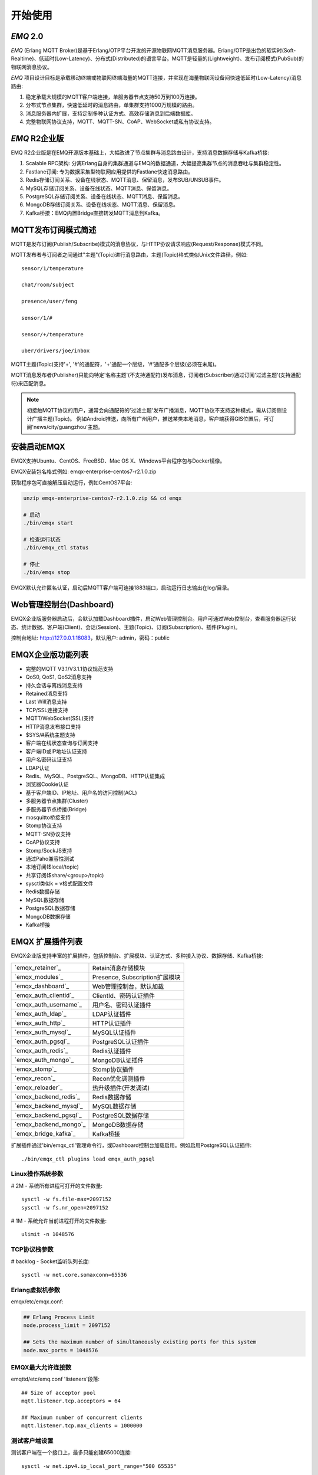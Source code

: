
.. _getstarted:

========
开始使用
========

.. _intro:

----------
*EMQ* 2.0
----------

*EMQ* (Erlang MQTT Broker)是基于Erlang/OTP平台开发的开源物联网MQTT消息服务器。Erlang/OTP是出色的软实时(Soft-Realtime)、低延时(Low-Latency)、分布式(Distributed)的语言平台。MQTT是轻量的(Lightweight)、发布订阅模式(PubSub)的物联网消息协议。

*EMQ* 项目设计目标是承载移动终端或物联网终端海量的MQTT连接，并实现在海量物联网设备间快速低延时(Low-Latency)消息路由:

1. 稳定承载大规模的MQTT客户端连接，单服务器节点支持50万到100万连接。

2. 分布式节点集群，快速低延时的消息路由，单集群支持1000万规模的路由。

3. 消息服务器内扩展，支持定制多种认证方式、高效存储消息到后端数据库。

4. 完整物联网协议支持，MQTT、MQTT-SN、CoAP、WebSocket或私有协议支持。

--------------
*EMQ* R2企业版
--------------

EMQ R2企业版是在EMQ开源版本基础上，大幅改进了节点集群与消息路由设计，支持消息数据存储与Kafka桥接:

1. Scalable RPC架构: 分离Erlang自身的集群通道与EMQ的数据通道，大幅提高集群节点的消息吞吐与集群稳定性。

2. Fastlane订阅: 专为数据采集型物联网应用提供的Fastlane快速消息路由。

3. Redis存储订阅关系、设备在线状态、MQTT消息、保留消息，发布SUB/UNSUB事件。

4. MySQL存储订阅关系、设备在线状态、MQTT消息、保留消息。
   
5. PostgreSQL存储订阅关系、设备在线状态、MQTT消息、保留消息。
 
6. MongoDB存储订阅关系、设备在线状态、MQTT消息、保留消息。

7. Kafka桥接：EMQ内置Bridge直接转发MQTT消息到Kafka。

.. _mqtt_pubsub:

--------------------
MQTT发布订阅模式简述
--------------------

MQTT是发布订阅(Publish/Subscribe)模式的消息协议，与HTTP协议请求响应(Request/Response)模式不同。

MQTT发布者与订阅者之间通过"主题"(Topic)进行消息路由，主题(Topic)格式类似Unix文件路径，例如::

    sensor/1/temperature

    chat/room/subject

    presence/user/feng

    sensor/1/#

    sensor/+/temperature

    uber/drivers/joe/inbox

MQTT主题(Topic)支持'+', '#'的通配符，'+'通配一个层级，'#'通配多个层级(必须在末尾)。

MQTT消息发布者(Publisher)只能向特定'名称主题'(不支持通配符)发布消息，订阅者(Subscriber)通过订阅'过滤主题'(支持通配符)来匹配消息。

.. NOTE::

    初接触MQTT协议的用户，通常会向通配符的'过滤主题'发布广播消息，MQTT协议不支持这种模式，需从订阅侧设计广播主题(Topic)。
    例如Android推送，向所有广州用户，推送某类本地消息，客户端获得GIS位置后，可订阅'news/city/guangzhou'主题。

.. _quick_start:

------------
安装启动EMQX
------------

EMQX支持Ubuntu、CentOS、FreeBSD、Mac OS X、Windows平台程序包与Docker镜像。

EMQX安装包名格式例如: emqx-enterprise-centos7-r2.1.0.zip

获取程序包可直接解压启动运行，例如CentOS7平台:

.. code-block:: bash

    unzip emqx-enterprise-centos7-r2.1.0.zip && cd emqx

    # 启动
    ./bin/emqx start

    # 检查运行状态
    ./bin/emqx_ctl status

    # 停止
    ./bin/emqx stop

EMQX默认允许匿名认证，启动后MQTT客户端可连接1883端口，启动运行日志输出在log/目录。

.. _compile:

.. _dashboard:

------------------------
Web管理控制台(Dashboard)
------------------------

EMQX企业版服务器启动后，会默认加载Dashboard插件，启动Web管理控制台。用户可通过Web控制台，查看服务器运行状态、统计数据、客户端(Client)、会话(Session)、主题(Topic)、订阅(Subscription)、插件(Plugin)。

控制台地址: http://127.0.0.1:18083，默认用户: admin，密码：public

.. image:: ./_static/images/dashboard.png

.. _features:

------------------
EMQX企业版功能列表
------------------

* 完整的MQTT V3.1/V3.1.1协议规范支持
* QoS0, QoS1, QoS2消息支持
* 持久会话与离线消息支持
* Retained消息支持
* Last Will消息支持
* TCP/SSL连接支持
* MQTT/WebSocket(SSL)支持
* HTTP消息发布接口支持
* $SYS/#系统主题支持
* 客户端在线状态查询与订阅支持
* 客户端ID或IP地址认证支持
* 用户名密码认证支持
* LDAP认证
* Redis、MySQL、PostgreSQL、MongoDB、HTTP认证集成
* 浏览器Cookie认证
* 基于客户端ID、IP地址、用户名的访问控制(ACL)
* 多服务器节点集群(Cluster)
* 多服务器节点桥接(Bridge)
* mosquitto桥接支持
* Stomp协议支持
* MQTT-SN协议支持
* CoAP协议支持
* Stomp/SockJS支持
* 通过Paho兼容性测试
* 本地订阅($local/topic)
* 共享订阅($share/<group>/topic)
* sysctl类似k = v格式配置文件
* Redis数据存储
* MySQL数据存储
* PostgreSQL数据存储
* MongoDB数据存储
* Kafka桥接

.. _plugins:

-----------------
EMQX 扩展插件列表
-----------------

EMQX企业版支持丰富的扩展插件，包括控制台、扩展模块、认证方式、多种接入协议、数据存储、Kafka桥接:

+----------------------------+-----------------------------------+
| `emqx_retainer`_           | Retain消息存储模块                |
+----------------------------+-----------------------------------+
| `emqx_modules`_            | Presence, Subscription扩展模块    |
+----------------------------+-----------------------------------+
| `emqx_dashboard`_          | Web管理控制台，默认加载           |
+----------------------------+-----------------------------------+
| `emqx_auth_clientid`_      | ClientId、密码认证插件            |
+----------------------------+-----------------------------------+
| `emqx_auth_username`_      | 用户名、密码认证插件              |
+----------------------------+-----------------------------------+
| `emqx_auth_ldap`_          | LDAP认证插件                      |
+----------------------------+-----------------------------------+
| `emqx_auth_http`_          | HTTP认证插件                      |
+----------------------------+-----------------------------------+
| `emqx_auth_mysql`_         | MySQL认证插件                     |
+----------------------------+-----------------------------------+
| `emqx_auth_pgsql`_         | PostgreSQL认证插件                |
+----------------------------+-----------------------------------+
| `emqx_auth_redis`_         | Redis认证插件                     |
+----------------------------+-----------------------------------+
| `emqx_auth_mongo`_         | MongoDB认证插件                   |
+----------------------------+-----------------------------------+
| `emqx_stomp`_              | Stomp协议插件                     |
+----------------------------+-----------------------------------+
| `emqx_recon`_              | Recon优化调测插件                 |
+----------------------------+-----------------------------------+
| `emqx_reloader`_           | 热升级插件(开发调试)              |
+----------------------------+-----------------------------------+
| `emqx_backend_redis`_      | Redis数据存储                     |
+----------------------------+-----------------------------------+
| `emqx_backend_mysql`_      | MySQL数据存储                     |
+----------------------------+-----------------------------------+
| `emqx_backend_pgsql`_      | PostgreSQL数据存储                |
+----------------------------+-----------------------------------+
| `emqx_backend_mongo`_      | MongoDB数据存储                   |
+----------------------------+-----------------------------------+
| `emqx_bridge_kafka`_       | Kafka桥接                         |
+----------------------------+-----------------------------------+

扩展插件通过'bin/emqx_ctl'管理命令行，或Dashboard控制台加载启用。例如启用PostgreSQL认证插件::

    ./bin/emqx_ctl plugins load emqx_auth_pgsql

Linux操作系统参数
-----------------

# 2M - 系统所有进程可打开的文件数量::

    sysctl -w fs.file-max=2097152
    sysctl -w fs.nr_open=2097152

# 1M - 系统允许当前进程打开的文件数量::

    ulimit -n 1048576

TCP协议栈参数
-------------

# backlog - Socket监听队列长度::

    sysctl -w net.core.somaxconn=65536

Erlang虚拟机参数
----------------

emqx/etc/emqx.conf:

.. code-block:: properties

    ## Erlang Process Limit
    node.process_limit = 2097152

    ## Sets the maximum number of simultaneously existing ports for this system
    node.max_ports = 1048576

EMQX最大允许连接数
------------------

emqttd/etc/emq.conf 'listeners'段落::

    ## Size of acceptor pool
    mqtt.listener.tcp.acceptors = 64

    ## Maximum number of concurrent clients
    mqtt.listener.tcp.max_clients = 1000000

测试客户端设置
--------------

测试客户端在一个接口上，最多只能创建65000连接::

    sysctl -w net.ipv4.ip_local_port_range="500 65535"

    echo 1000000 > /proc/sys/fs/nr_open

按应用场景测试
--------------

MQTT是一个设计得非常出色的传输层协议，在移动消息、物联网、车联网、智能硬件甚至能源勘探等领域有着广泛的应用。1个字节报头、2个字节心跳、消息QoS支持等设计，非常适合在低带宽、不可靠网络、嵌入式设备上应用。

不同的应用有不同的系统要求，用户使用emqttd消息服务器前，可以按自己的应用场景进行测试，而不是简单的连接压力测试:

1. Android消息推送: 推送消息广播测试。

2. 移动即时消息应用: 消息收发确认测试。

3. 智能硬件应用: 消息的往返时延测试。

4. 物联网数据采集: 并发连接与吞吐测试。

.. _mqtt_clients:

------------------
开源MQTT客户端项目
------------------

GitHub: https://github.com/emqtt

+--------------------+----------------------+
| `emqttc`_          | Erlang MQTT客户端库  |
+--------------------+----------------------+
| `emqtt_benchmark`_ | MQTT连接测试工具     |
+--------------------+----------------------+
| `CocoaMQTT`_       | Swift语言MQTT客户端库|
+--------------------+----------------------+
| `QMQTT`_           | QT框架MQTT客户端库   |
+--------------------+----------------------+

Eclipse Paho: https://www.eclipse.org/paho/

MQTT.org: https://github.com/mqtt/mqtt.github.io/wiki/libraries

.. _emqttc:          https://github.com/emqtt/emqttc
.. _emqtt_benchmark: https://github.com/emqtt/emqtt_benchmark
.. _CocoaMQTT:       https://github.com/emqtt/CocoaMQTT
.. _QMQTT:           https://github.com/emqtt/qmqtt

